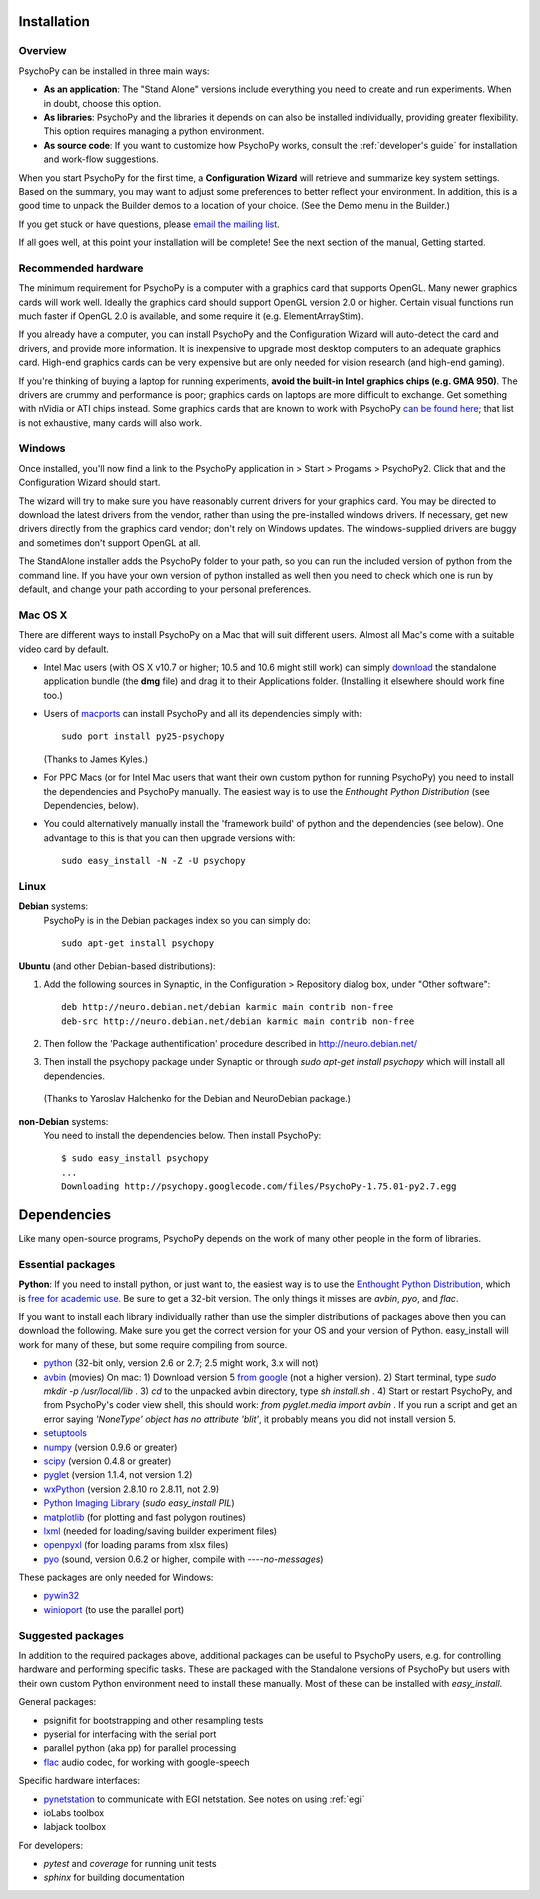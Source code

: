 Installation
===============

Overview
~~~~~~~~~~~~~~~~~~~~~~

PsychoPy can be installed in three main ways:

* **As an application**: The "Stand Alone" versions include everything you need to create and run experiments. When in doubt, choose this option.

* **As libraries**: PsychoPy and the libraries it depends on can also be installed individually, providing greater flexibility. This option requires managing a python environment.

* **As source code**: If you want to customize how PsychoPy works, consult the :ref:`developer's guide` for installation and work-flow suggestions. 

When you start PsychoPy for the first time, a **Configuration Wizard** will retrieve and summarize key system settings. Based on the summary, you may want to adjust some preferences to better reflect your environment. In addition, this is a good time to unpack the Builder demos to a location of your choice. (See the Demo menu in the Builder.)

If you get stuck or have questions, please `email the mailing list <http://groups.google.com/group/psychopy-users>`_.

If all goes well, at this point your installation will be complete! See the next section of the manual, Getting started.

.. _hardware:

Recommended hardware
~~~~~~~~~~~~~~~~~~~~~~

The minimum requirement for PsychoPy is a computer with a graphics card that supports OpenGL. Many newer graphics cards will work well. Ideally the graphics card should support OpenGL version 2.0 or higher. Certain visual functions run much faster if OpenGL 2.0 is available, and some require it (e.g. ElementArrayStim). 

If you already have a computer, you can install PsychoPy and the Configuration Wizard will auto-detect the card and drivers, and provide more information. It is inexpensive to upgrade most desktop computers to an adequate graphics card. High-end graphics cards can be very expensive but are only needed for vision research (and high-end gaming).

If you're thinking of buying a laptop for running experiments, **avoid the built-in Intel graphics chips (e.g. GMA 950)**. The drivers are crummy and performance is poor; graphics cards on laptops are more difficult to exchange. Get something with nVidia or ATI chips instead. Some graphics cards that are known to work with PsychoPy `can be found here <http://upload.psychopy.org/benchmark/report.html>`_; that list is not exhaustive, many cards will also work.

Windows
~~~~~~~~~~~~~~~~~~~~~~

Once installed, you'll now find a link to the PsychoPy application in > Start > Progams > PsychoPy2. Click that and the Configuration Wizard should start. 

The wizard will try to make sure you have reasonably current drivers for your graphics card. You may be directed to download the latest drivers from the vendor, rather than using the pre-installed windows drivers. If necessary, get new drivers directly from the graphics card vendor; don't rely on Windows updates. The windows-supplied drivers are buggy and sometimes don't support OpenGL at all.

The StandAlone installer adds the PsychoPy folder to your path, so you can run the included version of python from the command line. If you have your own version of python installed as well then you need to check which one is run by default, and change your path according to your personal preferences.


Mac OS X
~~~~~~~~~~~~~~~~~~~~~~

There are different ways to install PsychoPy on a Mac that will suit different users. Almost all Mac's come with a suitable video card by default.

* Intel Mac users (with OS X v10.7 or higher; 10.5 and 10.6 might still work) can simply `download`_ the standalone application bundle (the **dmg** file) and drag it to their Applications folder. (Installing it elsewhere should work fine too.)

* Users of `macports <http://www.macports.org/>`_ can install PsychoPy and all its dependencies simply with::
    
    sudo port install py25-psychopy
    
  (Thanks to James Kyles.)

* For PPC Macs (or for Intel Mac users that want their own custom python for running PsychoPy) you need to install the dependencies and PsychoPy manually. The easiest way is to use the `Enthought Python Distribution` (see Dependencies, below).

* You could alternatively manually install the 'framework build' of python and the dependencies (see below). One advantage to this is that you can then upgrade versions with::
    
    sudo easy_install -N -Z -U psychopy

Linux
~~~~~~~~~~~~~~~~~~~~~~
**Debian** systems:
  PsychoPy is in the Debian packages index so you can simply do::
    
    sudo apt-get install psychopy

**Ubuntu** (and other Debian-based distributions):
	
#. Add the following sources in Synaptic, in the Configuration > Repository dialog box, under "Other software"::
	
    deb http://neuro.debian.net/debian karmic main contrib non-free 
    deb-src http://neuro.debian.net/debian karmic main contrib non-free 
	
#. Then follow the 'Package authentification' procedure described in http://neuro.debian.net/ 
#. Then install the psychopy package under Synaptic or through `sudo apt-get install psychopy` which will install all dependencies. 

  (Thanks to Yaroslav Halchenko for the Debian and NeuroDebian package.)

**non-Debian** systems:
  You need to install the dependencies below. Then install PsychoPy::

    $ sudo easy_install psychopy
    ...
    Downloading http://psychopy.googlecode.com/files/PsychoPy-1.75.01-py2.7.egg

.. _dependencies:

Dependencies
===============

Like many open-source programs, PsychoPy depends on the work of many other people in the form of libraries.

Essential packages
~~~~~~~~~~~~~~~~~~~~~~
**Python**: If you need to install python, or just want to, the easiest way is to use the `Enthought Python Distribution <http://www.enthought.com>`_, which is `free for academic use <http://www.enthought.com/products/edudownload.php>`_. Be sure to get a 32-bit version. The only things it misses are `avbin`, `pyo`, and `flac`.

If you want to install each library individually rather than use the simpler distributions of packages above then you can download the following. Make sure you get the correct version for your OS and your version of Python. easy_install will work for many of these, but some require compiling from source.

* `python <http://www.python.org/download/>`_ (32-bit only, version 2.6 or 2.7; 2.5 might work, 3.x will not)
* `avbin <http://code.google.com/p/avbin/>`_ (movies) On mac: 1) Download version 5 `from google <http://code.google.com/p/avbin/>`_ (not a higher version). 2) Start terminal, type `sudo mkdir -p /usr/local/lib` . 3) `cd` to the unpacked avbin directory, type `sh install.sh` . 4) Start or restart PsychoPy, and from PsychoPy's coder view shell, this should work: `from pyglet.media import avbin` . If you run a script and get an error saying `'NoneType' object has no attribute 'blit'`, it probably means you did not install version 5.
* `setuptools <http://peak.telecommunity.com/DevCenter/setuptools>`_
* `numpy <http://www.numpy.org/>`_ (version 0.9.6 or greater)
* `scipy <http://www.scipy.org/Download>`_ (version 0.4.8 or greater)
* `pyglet <http://www.pyglet.org>`_ (version 1.1.4, not version 1.2)
* `wxPython <http://www.wxpython.org>`_ (version 2.8.10 ro 2.8.11, not 2.9)
* `Python Imaging Library <http://www.pythonware.com/products/pil/>`_ (`sudo easy_install PIL`)
* `matplotlib <http://matplotlib.sourceforge.net/>`_ (for plotting and fast polygon routines)
* `lxml <http://lxml.de/>`_ (needed for loading/saving builder experiment files)
* `openpyxl <https://bitbucket.org/ericgazoni/openpyxl/downloads>`_ (for loading params from xlsx files)
* `pyo <http://code.google.com/p/pyo/>`_ (sound, version 0.6.2 or higher, compile with `----no-messages`)

These packages are only needed for Windows:

* `pywin32 <https://sourceforge.net/projects/pywin32/>`_
* `winioport <http://www.geocities.com/dinceraydin/python/indexeng.html>`_ (to use the parallel port)

.. _suggestedPackages:

Suggested packages
~~~~~~~~~~~~~~~~~~~~~~
In addition to the required packages above, additional packages can be useful to PsychoPy users, e.g. for controlling hardware and performing specific tasks. These are packaged with the Standalone versions of PsychoPy but users with their own custom Python environment need to install these manually. Most of these can be installed with `easy_install`.

General packages:

- psignifit for bootstrapping and other resampling tests
- pyserial for interfacing with the serial port
- parallel python (aka pp) for parallel processing
- `flac <http://flac.sourceforge.net>`_ audio codec, for working with google-speech

Specific hardware interfaces:

- `pynetstation <http://code.google.com/p/pynetstation/>`_ to communicate with EGI netstation. See notes on using :ref:`egi` 
- ioLabs toolbox
- labjack toolbox

For developers:

- `pytest` and `coverage` for running unit tests
- `sphinx` for building documentation

.. _download : http://code.google.com/p/psychopy